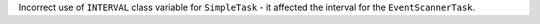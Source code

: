 Incorrect use of ``INTERVAL`` class variable for ``SimpleTask`` - it affected the interval for the ``EventScannerTask``.
